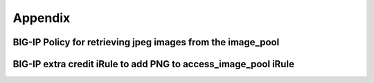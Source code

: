 


Appendix
========

BIG-IP Policy for retrieving jpeg images from the image_pool
~~~~~~~~~~~~~~~~~~~~~~~~~~~~~~~~~~~~~~~~~~~~~~~~~~~~~~~~~~~~

.. image:: /_static/101/image68.png
   :width: 6.89583in
   :height: 3.39781in

BIG-IP extra credit iRule to add PNG to access_image_pool iRule
~~~~~~~~~~~~~~~~~~~~~~~~~~~~~~~~~~~~~~~~~~~~~~~~~~~~~~~~~~~~~~~

.. |image1| image:: /_static/101/image13.png
   :width: 0.625in
   :height: 0.20833in
.. |image2| image:: /_static/101/image13.png
   :width: 0.625in
   :height: 0.20833in
.. |image3| image:: /_static/101/image31.png
   :width: 0.32292in
   :height: 0.27083in
.. |image4| image:: /_static/101/image59.png
   :width: 0.25836in
   :height: 0.21669in
.. |image5| image:: /_static/101/image62.png
   :width: 3.10815in
   :height: 1.38542in
.. |image6| image:: /_static/101/image63.png
   :width: 2.66667in
   :height: 2.02376in
